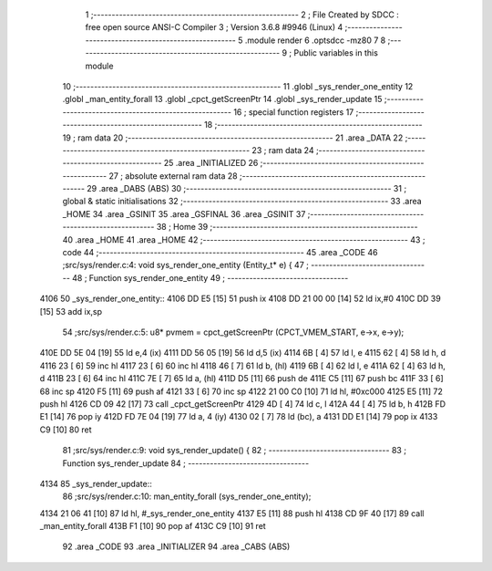                               1 ;--------------------------------------------------------
                              2 ; File Created by SDCC : free open source ANSI-C Compiler
                              3 ; Version 3.6.8 #9946 (Linux)
                              4 ;--------------------------------------------------------
                              5 	.module render
                              6 	.optsdcc -mz80
                              7 	
                              8 ;--------------------------------------------------------
                              9 ; Public variables in this module
                             10 ;--------------------------------------------------------
                             11 	.globl _sys_render_one_entity
                             12 	.globl _man_entity_forall
                             13 	.globl _cpct_getScreenPtr
                             14 	.globl _sys_render_update
                             15 ;--------------------------------------------------------
                             16 ; special function registers
                             17 ;--------------------------------------------------------
                             18 ;--------------------------------------------------------
                             19 ; ram data
                             20 ;--------------------------------------------------------
                             21 	.area _DATA
                             22 ;--------------------------------------------------------
                             23 ; ram data
                             24 ;--------------------------------------------------------
                             25 	.area _INITIALIZED
                             26 ;--------------------------------------------------------
                             27 ; absolute external ram data
                             28 ;--------------------------------------------------------
                             29 	.area _DABS (ABS)
                             30 ;--------------------------------------------------------
                             31 ; global & static initialisations
                             32 ;--------------------------------------------------------
                             33 	.area _HOME
                             34 	.area _GSINIT
                             35 	.area _GSFINAL
                             36 	.area _GSINIT
                             37 ;--------------------------------------------------------
                             38 ; Home
                             39 ;--------------------------------------------------------
                             40 	.area _HOME
                             41 	.area _HOME
                             42 ;--------------------------------------------------------
                             43 ; code
                             44 ;--------------------------------------------------------
                             45 	.area _CODE
                             46 ;src/sys/render.c:4: void sys_render_one_entity (Entity_t* e) {
                             47 ;	---------------------------------
                             48 ; Function sys_render_one_entity
                             49 ; ---------------------------------
   4106                      50 _sys_render_one_entity::
   4106 DD E5         [15]   51 	push	ix
   4108 DD 21 00 00   [14]   52 	ld	ix,#0
   410C DD 39         [15]   53 	add	ix,sp
                             54 ;src/sys/render.c:5: u8* pvmem = cpct_getScreenPtr (CPCT_VMEM_START, e->x, e->y);
   410E DD 5E 04      [19]   55 	ld	e,4 (ix)
   4111 DD 56 05      [19]   56 	ld	d,5 (ix)
   4114 6B            [ 4]   57 	ld	l, e
   4115 62            [ 4]   58 	ld	h, d
   4116 23            [ 6]   59 	inc	hl
   4117 23            [ 6]   60 	inc	hl
   4118 46            [ 7]   61 	ld	b, (hl)
   4119 6B            [ 4]   62 	ld	l, e
   411A 62            [ 4]   63 	ld	h, d
   411B 23            [ 6]   64 	inc	hl
   411C 7E            [ 7]   65 	ld	a, (hl)
   411D D5            [11]   66 	push	de
   411E C5            [11]   67 	push	bc
   411F 33            [ 6]   68 	inc	sp
   4120 F5            [11]   69 	push	af
   4121 33            [ 6]   70 	inc	sp
   4122 21 00 C0      [10]   71 	ld	hl, #0xc000
   4125 E5            [11]   72 	push	hl
   4126 CD 09 42      [17]   73 	call	_cpct_getScreenPtr
   4129 4D            [ 4]   74 	ld	c, l
   412A 44            [ 4]   75 	ld	b, h
   412B FD E1         [14]   76 	pop	iy
   412D FD 7E 04      [19]   77 	ld	a, 4 (iy)
   4130 02            [ 7]   78 	ld	(bc), a
   4131 DD E1         [14]   79 	pop	ix
   4133 C9            [10]   80 	ret
                             81 ;src/sys/render.c:9: void sys_render_update() {
                             82 ;	---------------------------------
                             83 ; Function sys_render_update
                             84 ; ---------------------------------
   4134                      85 _sys_render_update::
                             86 ;src/sys/render.c:10: man_entity_forall (sys_render_one_entity);
   4134 21 06 41      [10]   87 	ld	hl, #_sys_render_one_entity
   4137 E5            [11]   88 	push	hl
   4138 CD 9F 40      [17]   89 	call	_man_entity_forall
   413B F1            [10]   90 	pop	af
   413C C9            [10]   91 	ret
                             92 	.area _CODE
                             93 	.area _INITIALIZER
                             94 	.area _CABS (ABS)
